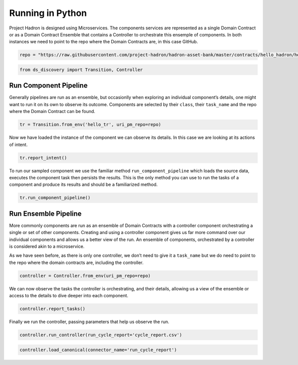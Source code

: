 Running in Python
=================

Project Hadron is designed using Microservices. The components services
are represented as a single Domain Contract or as a Domain Contract
Ensemble that contains a Controller to orchestrate this ensemple of
components. In both instances we need to point to the repo where the
Domain Contracts are, in this case GitHub.

.. code:: ipython3

    repo = "https://raw.githubusercontent.com/project-hadron/hadron-asset-bank/master/contracts/hello_hadron/hello_ensemble"

.. code:: ipython3

    from ds_discovery import Transition, Controller

Run Component Pipeline
----------------------

Generally pipelines are run as an ensemble, but occasionlly when
exploring an individual component’s details, one might want to run it on
its own to observe its outcome. Components are selected by their
``class``, their ``task_name`` and the repo where the Domain Contract
can be found.

.. code:: ipython3

    tr = Transition.from_env('hello_tr', uri_pm_repo=repo)

Now we have loaded the instance of the component we can observe its
details. In this case we are looking at its actions of intent.

.. code:: ipython3

    tr.report_intent()

.. image:: /images/hello_hadron/5_img01.png
  :align: center
  :width: 550

To run our sampled component we use the familiar method
``run_component_pipeline`` which loads the source data, executes the
component task then persists the results. This is the only method you
can use to run the tasks of a component and produce its results and
should be a familiarized method.

.. code:: ipython3

    tr.run_component_pipeline()

Run Ensemble Pipeline
---------------------

More commonly components are run as an ensemble of Domain Contracts with
a controller component orchestrating a single or set of other
components. Creating and using a controller component gives us far more
command over our individual components and allows us a better view of
the run. An ensemble of components, orchestrated by a controller is
considered akin to a microservice.

As we have seen before, as there is only one controller, we don’t need
to give it a ``task_name`` but we do need to point to the repo where the
domain contracts are, including the controller.

.. code:: ipython3

    controller = Controller.from_env(uri_pm_repo=repo)

We can now observe the tasks the controller is orchestrating, and their
details, allowing us a view of the ensemble or access to the details to
dive deeper into each component.

.. code:: ipython3

    controller.report_tasks()

.. image:: /images/hello_hadron/5_img02.png
  :align: center
  :width: 420

Finally we run the controller, passing parameters that help us observe
the run.

.. code:: ipython3

    controller.run_controller(run_cycle_report='cycle_report.csv')

.. code:: ipython3

    controller.load_canonical(connector_name='run_cycle_report')

.. image:: /images/hello_hadron/5_img03.png
  :align: center
  :width: 350

